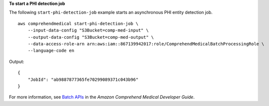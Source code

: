 **To start a PHI detection job**

The following ``start-phi-detection-job`` example starts an asynchronous PHI entity detection job. ::

    aws comprehendmedical start-phi-detection-job \
        --input-data-config "S3Bucket=comp-med-input" \
        --output-data-config "S3Bucket=comp-med-output" \
        --data-access-role-arn arn:aws:iam::867139942017:role/ComprehendMedicalBatchProcessingRole \
        --language-code en

Output::

    {
        "JobId": "ab9887877365fe70299089371c043b96"
    }

For more information, see `Batch APIs <https://docs.aws.amazon.com/comprehend-medical/latest/dev/textanalysis-batchapi.html>`__ in the *Amazon Comprehend Medical Developer Guide*.